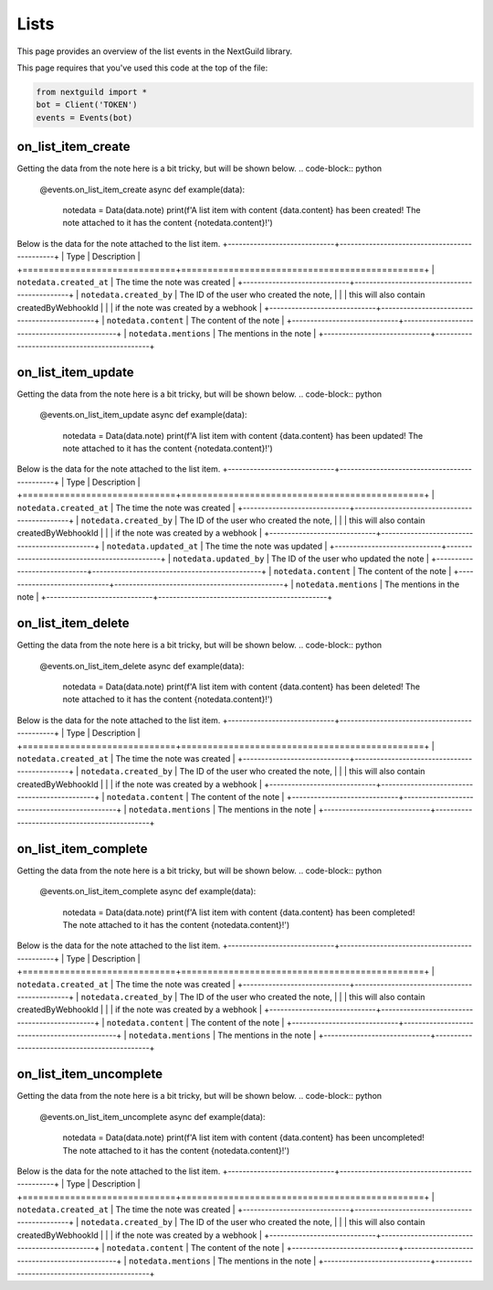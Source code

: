 Lists
===========

This page provides an overview of the list events in the NextGuild library.

This page requires that you've used this code at the top of the file:

.. code-block:: python

    from nextguild import * 
    bot = Client('TOKEN')
    events = Events(bot)

on_list_item_create
--------

Getting the data from the note here is a bit tricky, but will be shown below.
.. code-block:: python

    @events.on_list_item_create
    async def example(data):
        notedata = Data(data.note)
        print(f'A list item with content {data.content} has been created! The note attached to it has the content {notedata.content}!')

+-----------------------------+----------------------------------------------+
| Type                        | Description                                  |
+=============================+==============================================+
| ``data.server_id``            | The ID of the server                         |
+-----------------------------+----------------------------------------------+
| ``data.channel_id``           | The ID of the channel                        |
+-----------------------------+----------------------------------------------+
| ``data.content``              | The content of the list item                 |
+-----------------------------+----------------------------------------------+
| ``data.mentions``             | The mentions in the list item                |
+-----------------------------+----------------------------------------------+
| ``data.created_at``           | The time the list item was created           |
+-----------------------------+----------------------------------------------+
| ``data.created_by``           | The ID of the user who created the list item,|
|                             | this will also contain createdByWebhookId    |
|                             | if the list item was created by a webhook    |
+-----------------------------+----------------------------------------------+
| ``data.parent_id``            | The ID of the parent list item if this list  |
|                             | item is nested                               |
+-----------------------------+----------------------------------------------+
| ``data.note``                 | The note attached to the list item           |
+-----------------------------+----------------------------------------------+

Below is the data for the note attached to the list item.
+-----------------------------+----------------------------------------------+
| Type                        | Description                                  |
+=============================+==============================================+
| ``notedata.created_at``       | The time the note was created                |
+-----------------------------+----------------------------------------------+
| ``notedata.created_by``       | The ID of the user who created the note,     |
|                             | this will also contain createdByWebhookId    |
|                             | if the note was created by a webhook         |
+-----------------------------+----------------------------------------------+
| ``notedata.content``          | The content of the note                      |
+-----------------------------+----------------------------------------------+
| ``notedata.mentions``         | The mentions in the note                     |
+-----------------------------+----------------------------------------------+


on_list_item_update
--------

Getting the data from the note here is a bit tricky, but will be shown below.
.. code-block:: python

    @events.on_list_item_update
    async def example(data):
        notedata = Data(data.note)
        print(f'A list item with content {data.content} has been updated! The note attached to it has the content {notedata.content}!')

+-----------------------------+----------------------------------------------+
| Type                        | Description                                  |
+=============================+==============================================+
| ``data.server_id``            | The ID of the server                         |
+-----------------------------+----------------------------------------------+
| ``data.channel_id``           | The ID of the channel                        |
+-----------------------------+----------------------------------------------+
| ``data.content``              | The content of the list item                 |
+-----------------------------+----------------------------------------------+
| ``data.mentions``             | The mentions in the list item                |
+-----------------------------+----------------------------------------------+
| ``data.created_at``           | The time the list item was created           |
+-----------------------------+----------------------------------------------+
| ``data.created_by``           | The ID of the user who created the list item,|
|                             | this will also contain createdByWebhookId    |
|                             | if the list item was created by a webhook    |
+-----------------------------+----------------------------------------------+
| ``data.updated_at``           | The time the list item was updated           |
+-----------------------------+----------------------------------------------+
| ``data.updated_by``           | The ID of the user who updated the list item |
+-----------------------------+----------------------------------------------+
| ``data.parent_id``            | The ID of the parent list item if this list  |
|                             | item is nested                               |
+-----------------------------+----------------------------------------------+
| ``data.completed_at``         | The time the list item was completed         |
+-----------------------------+----------------------------------------------+
| ``data.completed_by``         | The ID of the user who completed the list    |
|                             | item                                         |
+-----------------------------+----------------------------------------------+
| ``data.note``                 | The note attached to the list item           |
+-----------------------------+----------------------------------------------+

Below is the data for the note attached to the list item.
+-----------------------------+----------------------------------------------+
| Type                        | Description                                  |
+=============================+==============================================+
| ``notedata.created_at``       | The time the note was created                |
+-----------------------------+----------------------------------------------+
| ``notedata.created_by``       | The ID of the user who created the note,     |
|                             | this will also contain createdByWebhookId    |
|                             | if the note was created by a webhook         |
+-----------------------------+----------------------------------------------+
| ``notedata.updated_at``       | The time the note was updated                |
+-----------------------------+----------------------------------------------+
| ``notedata.updated_by``       | The ID of the user who updated the note      |
+-----------------------------+----------------------------------------------+
| ``notedata.content``          | The content of the note                      |
+-----------------------------+----------------------------------------------+
| ``notedata.mentions``         | The mentions in the note                     |
+-----------------------------+----------------------------------------------+

on_list_item_delete
--------

Getting the data from the note here is a bit tricky, but will be shown below.
.. code-block:: python

    @events.on_list_item_delete
    async def example(data):
        notedata = Data(data.note)
        print(f'A list item with content {data.content} has been deleted! The note attached to it has the content {notedata.content}!')

+-----------------------------+----------------------------------------------+
| Type                        | Description                                  |
+=============================+==============================================+
| ``data.server_id``            | The ID of the server                         |
+-----------------------------+----------------------------------------------+
| ``data.channel_id``           | The ID of the channel                        |
+-----------------------------+----------------------------------------------+
| ``data.content``              | The content of the list item                 |
+-----------------------------+----------------------------------------------+
| ``data.mentions``             | The mentions in the list item                |
+-----------------------------+----------------------------------------------+
| ``data.created_at``           | The time the list item was created           |
+-----------------------------+----------------------------------------------+
| ``data.created_by``           | The ID of the user who created the list item,|
|                             | this will also contain createdByWebhookId    |
|                             | if the list item was created by a webhook    |
+-----------------------------+----------------------------------------------+
| ``data.parent_id``            | The ID of the parent list item if this list  |
|                             | item is nested                               |
+-----------------------------+----------------------------------------------+
| ``data.note``                 | The note attached to the list item           |
+-----------------------------+----------------------------------------------+

Below is the data for the note attached to the list item.
+-----------------------------+----------------------------------------------+
| Type                        | Description                                  |
+=============================+==============================================+
| ``notedata.created_at``       | The time the note was created                |
+-----------------------------+----------------------------------------------+
| ``notedata.created_by``       | The ID of the user who created the note,     |
|                             | this will also contain createdByWebhookId    |
|                             | if the note was created by a webhook         |
+-----------------------------+----------------------------------------------+
| ``notedata.content``          | The content of the note                      |
+-----------------------------+----------------------------------------------+
| ``notedata.mentions``         | The mentions in the note                     |
+-----------------------------+----------------------------------------------+


on_list_item_complete
--------

Getting the data from the note here is a bit tricky, but will be shown below.
.. code-block:: python

    @events.on_list_item_complete
    async def example(data):
        notedata = Data(data.note)
        print(f'A list item with content {data.content} has been completed! The note attached to it has the content {notedata.content}!')

+-----------------------------+----------------------------------------------+
| Type                        | Description                                  |
+=============================+==============================================+
| ``data.server_id``            | The ID of the server                         |
+-----------------------------+----------------------------------------------+
| ``data.channel_id``           | The ID of the channel                        |
+-----------------------------+----------------------------------------------+
| ``data.content``              | The content of the list item                 |
+-----------------------------+----------------------------------------------+
| ``data.mentions``             | The mentions in the list item                |
+-----------------------------+----------------------------------------------+
| ``data.created_at``           | The time the list item was created           |
+-----------------------------+----------------------------------------------+
| ``data.created_by``           | The ID of the user who created the list item,|
|                             | this will also contain createdByWebhookId    |
|                             | if the list item was created by a webhook    |
+-----------------------------+----------------------------------------------+
| ``data.parent_id``            | The ID of the parent list item if this list  |
|                             | item is nested                               |
+-----------------------------+----------------------------------------------+
| ``data.note``                 | The note attached to the list item           |
+-----------------------------+----------------------------------------------+

Below is the data for the note attached to the list item.
+-----------------------------+----------------------------------------------+
| Type                        | Description                                  |
+=============================+==============================================+
| ``notedata.created_at``       | The time the note was created                |
+-----------------------------+----------------------------------------------+
| ``notedata.created_by``       | The ID of the user who created the note,     |
|                             | this will also contain createdByWebhookId    |
|                             | if the note was created by a webhook         |
+-----------------------------+----------------------------------------------+
| ``notedata.content``          | The content of the note                      |
+-----------------------------+----------------------------------------------+
| ``notedata.mentions``         | The mentions in the note                     |
+-----------------------------+----------------------------------------------+

on_list_item_uncomplete
--------

Getting the data from the note here is a bit tricky, but will be shown below.
.. code-block:: python

    @events.on_list_item_uncomplete
    async def example(data):
        notedata = Data(data.note)
        print(f'A list item with content {data.content} has been uncompleted! The note attached to it has the content {notedata.content}!')

+-----------------------------+----------------------------------------------+
| Type                        | Description                                  |
+=============================+==============================================+
| ``data.server_id``            | The ID of the server                         |
+-----------------------------+----------------------------------------------+
| ``data.channel_id``           | The ID of the channel                        |
+-----------------------------+----------------------------------------------+
| ``data.content``              | The content of the list item                 |
+-----------------------------+----------------------------------------------+
| ``data.mentions``             | The mentions in the list item                |
+-----------------------------+----------------------------------------------+
| ``data.created_at``           | The time the list item was created           |
+-----------------------------+----------------------------------------------+
| ``data.created_by``           | The ID of the user who created the list item,|
|                             | this will also contain createdByWebhookId    |
|                             | if the list item was created by a webhook    |
+-----------------------------+----------------------------------------------+
| ``data.parent_id``            | The ID of the parent list item if this list  |
|                             | item is nested                               |
+-----------------------------+----------------------------------------------+
| ``data.note``                 | The note attached to the list item           |
+-----------------------------+----------------------------------------------+

Below is the data for the note attached to the list item.
+-----------------------------+----------------------------------------------+
| Type                        | Description                                  |
+=============================+==============================================+
| ``notedata.created_at``       | The time the note was created                |
+-----------------------------+----------------------------------------------+
| ``notedata.created_by``       | The ID of the user who created the note,     |
|                             | this will also contain createdByWebhookId    |
|                             | if the note was created by a webhook         |
+-----------------------------+----------------------------------------------+
| ``notedata.content``          | The content of the note                      |
+-----------------------------+----------------------------------------------+
| ``notedata.mentions``         | The mentions in the note                     |
+-----------------------------+----------------------------------------------+